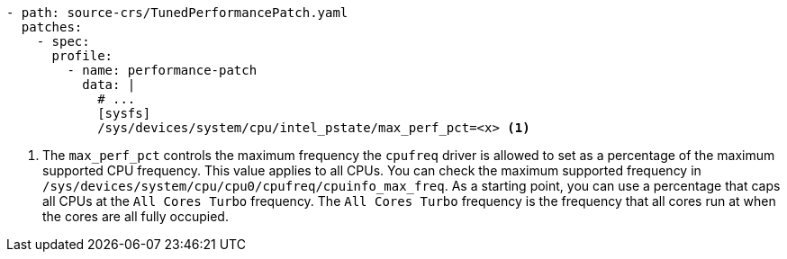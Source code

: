 :_mod-docs-content-type: SNIPPET
[source,yaml]
----
- path: source-crs/TunedPerformancePatch.yaml
  patches:
    - spec:
      profile:
        - name: performance-patch
          data: |
            # ...
            [sysfs]
            /sys/devices/system/cpu/intel_pstate/max_perf_pct=<x> <1>
----
<1> The `max_perf_pct` controls the maximum frequency the `cpufreq` driver is allowed to set as a percentage of the maximum supported CPU frequency. This value applies to all CPUs. You can check the maximum supported frequency in `/sys/devices/system/cpu/cpu0/cpufreq/cpuinfo_max_freq`. As a starting point, you can use a percentage that caps all CPUs at the `All Cores Turbo` frequency. The `All Cores Turbo` frequency is the frequency that all cores run at when the cores are all fully occupied.